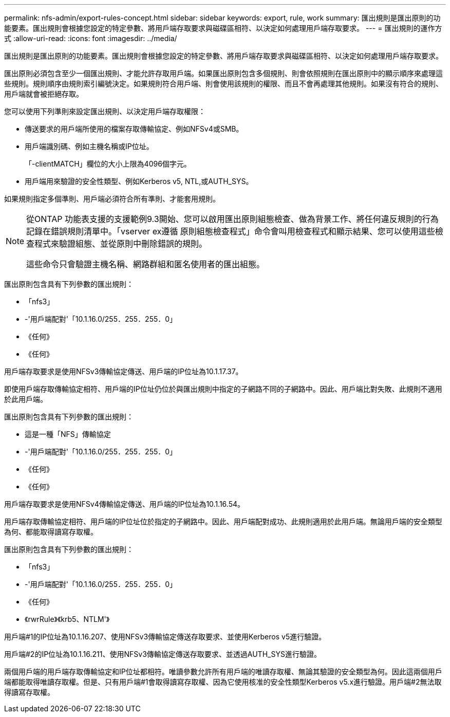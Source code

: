 ---
permalink: nfs-admin/export-rules-concept.html 
sidebar: sidebar 
keywords: export, rule, work 
summary: 匯出規則是匯出原則的功能要素。匯出規則會根據您設定的特定參數、將用戶端存取要求與磁碟區相符、以決定如何處理用戶端存取要求。 
---
= 匯出規則的運作方式
:allow-uri-read: 
:icons: font
:imagesdir: ../media/


[role="lead"]
匯出規則是匯出原則的功能要素。匯出規則會根據您設定的特定參數、將用戶端存取要求與磁碟區相符、以決定如何處理用戶端存取要求。

匯出原則必須包含至少一個匯出規則、才能允許存取用戶端。如果匯出原則包含多個規則、則會依照規則在匯出原則中的顯示順序來處理這些規則。規則順序由規則索引編號決定。如果規則符合用戶端、則會使用該規則的權限、而且不會再處理其他規則。如果沒有符合的規則、用戶端就會被拒絕存取。

您可以使用下列準則來設定匯出規則、以決定用戶端存取權限：

* 傳送要求的用戶端所使用的檔案存取傳輸協定、例如NFSv4或SMB。
* 用戶端識別碼、例如主機名稱或IP位址。
+
「-clientMATCH」欄位的大小上限為4096個字元。

* 用戶端用來驗證的安全性類型、例如Kerberos v5, NTL,或AUTH_SYS。


如果規則指定多個準則、用戶端必須符合所有準則、才能套用規則。

[NOTE]
====
從ONTAP 功能表支援的支援範例9.3開始、您可以啟用匯出原則組態檢查、做為背景工作、將任何違反規則的行為記錄在錯誤規則清單中。「vserver ex遵循 原則組態檢查程式」命令會叫用檢查程式和顯示結果、您可以使用這些檢查程式來驗證組態、並從原則中刪除錯誤的規則。

這些命令只會驗證主機名稱、網路群組和匿名使用者的匯出組態。

====
匯出原則包含具有下列參數的匯出規則：

* 「nfs3」
* -'用戶端配對'「10.1.16.0/255．255．255．0」
* 《任何》
* 《任何》


用戶端存取要求是使用NFSv3傳輸協定傳送、用戶端的IP位址為10.1.17.37。

即使用戶端存取傳輸協定相符、用戶端的IP位址仍位於與匯出規則中指定的子網路不同的子網路中。因此、用戶端比對失敗、此規則不適用於此用戶端。

匯出原則包含具有下列參數的匯出規則：

* 這是一種「NFS」傳輸協定
* -'用戶端配對'「10.1.16.0/255．255．255．0」
* 《任何》
* 《任何》


用戶端存取要求是使用NFSv4傳輸協定傳送、用戶端的IP位址為10.1.16.54。

用戶端存取傳輸協定相符、用戶端的IP位址位於指定的子網路中。因此、用戶端配對成功、此規則適用於此用戶端。無論用戶端的安全類型為何、都能取得讀寫存取權。

匯出原則包含具有下列參數的匯出規則：

* 「nfs3」
* -'用戶端配對'「10.1.16.0/255．255．255．0」
* 《任何》
* 《rwrRule》《krb5、NTLM'》


用戶端#1的IP位址為10.1.16.207、使用NFSv3傳輸協定傳送存取要求、並使用Kerberos v5進行驗證。

用戶端#2的IP位址為10.1.16.211、使用NFSv3傳輸協定傳送存取要求、並透過AUTH_SYS進行驗證。

兩個用戶端的用戶端存取傳輸協定和IP位址都相符。唯讀參數允許所有用戶端的唯讀存取權、無論其驗證的安全類型為何。因此這兩個用戶端都能取得唯讀存取權。但是、只有用戶端#1會取得讀寫存取權、因為它使用核准的安全性類型Kerberos v5.x進行驗證。用戶端#2無法取得讀寫存取權。
